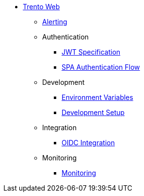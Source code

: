 * xref:README.adoc[Trento Web]
** xref:alerting/alerting.adoc[Alerting]
** Authentication
*** xref:authentication/jwt_specification.adoc[JWT Specification]
*** xref:authentication/spa_flow.adoc[SPA Authentication Flow]
** Development
*** xref:development/environment_variables.adoc[Environment Variables]
*** xref:development/hack_on_the_trento.adoc[Development Setup]
** Integration
*** xref:integration/oidc.adoc[OIDC Integration]
** Monitoring
*** xref:monitoring/monitoring.adoc[Monitoring]